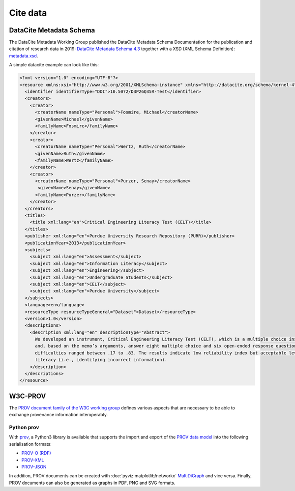 Cite data
=========

DataCite Metadata Schema
------------------------

The DataCite Metadata Working Group published the DataCite Metadata Schema
Documentation for the publication and citation of research data in 2019:
`DataCite Metadata Schema 4.3 <https://doi.org/10.14454/7xq3-zf69>`_ together
with a XSD (XML Schema Definition): `metadata.xsd
<https://schema.datacite.org/meta/kernel-4.3/metadata.xsd>`_.

A simple datacite example can look like this:

.. code-block:: xml

    <?xml version="1.0" encoding="UTF-8"?>
    <resource xmlns:xsi="http://www.w3.org/2001/XMLSchema-instance" xmlns="http://datacite.org/schema/kernel-4" xsi:schemaLocation="http://datacite.org/schema/kernel-4 http://schema.datacite.org/meta/kernel-4.3/metadata.xsd">
      <identifier identifierType="DOI">10.5072/D3P26Q35R-Test</identifier>
      <creators>
        <creator>
          <creatorName nameType="Personal">Fosmire, Michael</creatorName>
          <givenName>Michael</givenName>
          <familyName>Fosmire</familyName>
        </creator>
        <creator>
          <creatorName nameType="Personal">Wertz, Ruth</creatorName>
          <givenName>Ruth</givenName>
          <familyName>Wertz</familyName>
        </creator>
        <creator>
          <creatorName nameType="Personal">Purzer, Senay</creatorName>
           <givenName>Senay</givenName>
          <familyName>Purzer</familyName>
        </creator>
      </creators>
      <titles>
        <title xml:lang="en">Critical Engineering Literacy Test (CELT)</title>
      </titles>
      <publisher xml:lang="en">Purdue University Research Repository (PURR)</publisher>
      <publicationYear>2013</publicationYear>
      <subjects>
        <subject xml:lang="en">Assessment</subject>
        <subject xml:lang="en">Information Literacy</subject>
        <subject xml:lang="en">Engineering</subject>
        <subject xml:lang="en">Undergraduate Students</subject>
        <subject xml:lang="en">CELT</subject>
        <subject xml:lang="en">Purdue University</subject>
      </subjects>
      <language>en</language>
      <resourceType resourceTypeGeneral="Dataset">Dataset</resourceType>
      <version>1.0</version>
      <descriptions>
        <description xml:lang="en" descriptionType="Abstract">
          We developed an instrument, Critical Engineering Literacy Test (CELT), which is a multiple choice instrument designed to measure undergraduate students’ scientific and information literacy skills. It requires students to first read a technical memo
          and, based on the memo’s arguments, answer eight multiple choice and six open-ended response questions. We collected data from 143 first-year engineering students and conducted an item analysis. The KR-20 reliability of the instrument was .39. Item
          difficulties ranged between .17 to .83. The results indicate low reliability index but acceptable levels of item difficulties and item discrimination indices. Students were most challenged when answering items measuring scientific and mathematical
          literacy (i.e., identifying incorrect information).
        </description>
      </descriptions>
    </resource>

W3C-PROV
--------

The `PROV document family of the W3C working group
<https://www.w3.org/TR/prov-overview/>`_ defines various aspects that are
necessary to be able to exchange provenance information interoperably.

.. seealso::
   * `Provenance: An Introduction to PROV <https://www.provbook.org/>`_ by Luc
     Moreau and Paul Groth
   * `Provenance storage and distribution <https://openprovenance.org/store/>`_
   * `ProvStore’s API documentation
     <https://openprovenance.org/store/help/api/>`_

Python prov
~~~~~~~~~~~

With `prov <https://prov.readthedocs.io/>`_, a Python3 library is available that
supports the import and export of the `PROV data model
<https://www.w3.org/TR/prov-dm/>`_ into the following serialisation formats:

* `PROV-O (RDF) <https://www.w3.org/TR/2013/REC-prov-o-20130430/>`_
* `PROV-XML <https://www.w3.org/TR/2013/NOTE-prov-xml-20130430/>`_
* `PROV-JSON <https://www.w3.org/Submission/prov-json/>`_

In addition, PROV documents can be created with :doc:`pyviz:matplotlib/networkx`
`MultiDiGraph
<https://networkx.org/documentation/stable/reference/classes/multidigraph.html>`_
and vice versa. Finally, PROV documents can also be generated as graphs in PDF,
PNG and SVG formats.

.. seealso::
   * `A Short Tutorial for Prov Python
     <https://trungdong.github.io/prov-python-short-tutorial.html>`_ by Dong
     Huynh
   * `PROV Tutorial.ipynb
     <https://nbviewer.jupyter.org/github/trungdong/notebooks/blob/master/PROV%20Tutorial.ipynb>`_
